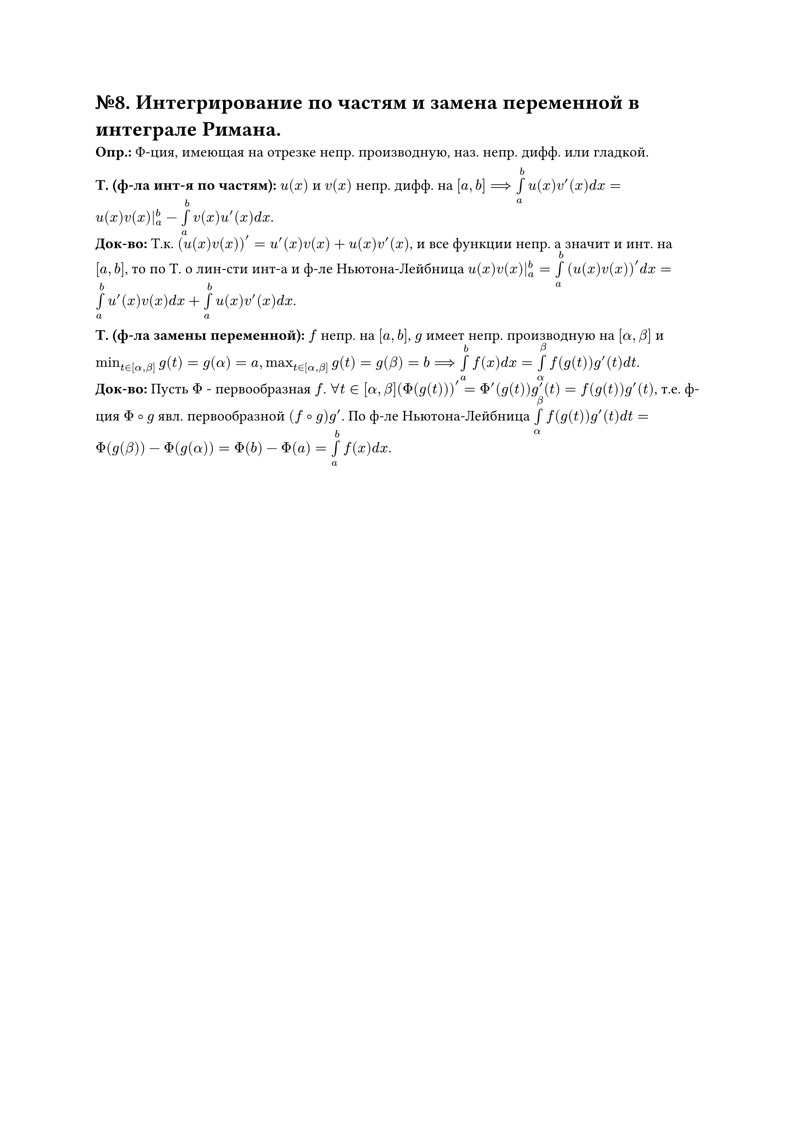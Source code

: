 = №8. Интегрирование по частям и замена переменной в интеграле Римана.

*Опр.:* Ф-ция, имеющая на отрезке непр. производную, наз. непр. дифф. или гладкой. 

*Т. (ф-ла инт-я по частям):* $u(x)$ и $v(x)$ непр. дифф. на $[a, b] ==> limits(integral)_(a)^(b) u(x)v'(x) d x = u(x)v(x)|_(a)^(b) - limits(integral)_(a)^(b) v(x) u'(x) d x$.\
*Док-во:* Т.к. $(u(x)v(x))' = u'(x)v(x) + u(x)v'(x)$, и все функции непр. а значит и инт. на $[a, b]$, то по Т. о лин-сти инт-а и ф-ле Ньютона-Лейбница $u(x)v(x)|_(a)^(b) = limits(integral)_(a)^(b) (u(x)v(x))' d x = limits(integral)_(a)^(b) u'(x)v(x) d x + limits(integral)_(a)^(b) u(x)v'(x) d x$. 

*Т. (ф-ла замены переменной):* $f$ непр. на $[a, b]$, $g$ имеет непр. производную на $[alpha, beta]$ и $min_(t in [alpha, beta]) g(t) = g(alpha) = a, max_(t in [alpha, beta]) g(t) = g(beta) = b ==> limits(integral)_(a)^(b) f(x) d x = limits(integral)_(alpha)^(beta) f(g(t))g'(t) d t$.\ 
*Док-во:* Пусть $Phi$ - первообразная $f$. $forall t in [alpha, beta] (Phi(g(t)))' = Phi'(g(t))g'(t) = f(g(t))g'(t)$, т.е. ф-ция $Phi compose g$ явл. первообразной $(f compose g)g'$. По ф-ле Ньютона-Лейбница $limits(integral)_(alpha)^(beta) f(g(t))g'(t) d t = Phi(g(beta)) - Phi(g(alpha)) = Phi(b) - Phi(a) = limits(integral)_(a)^(b) f(x) d x$. 
